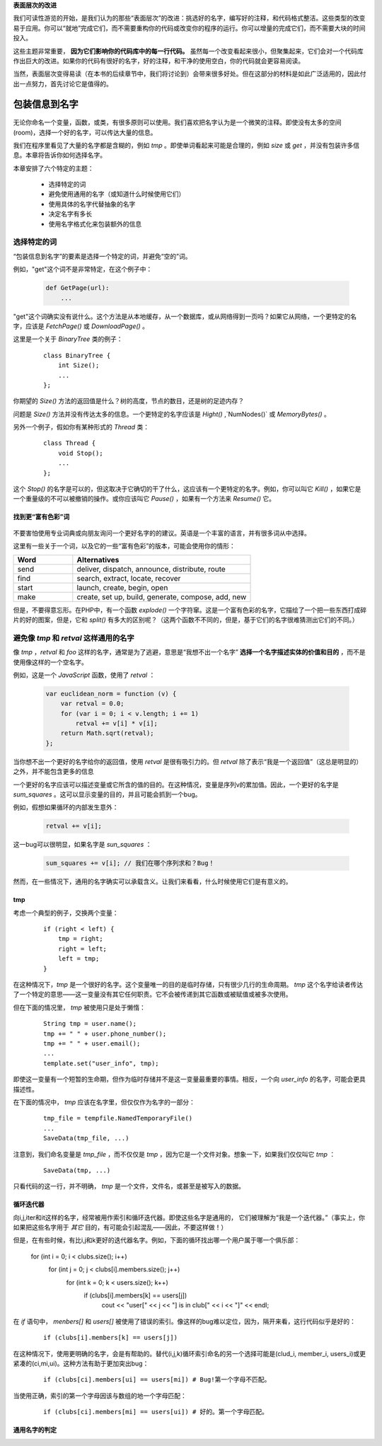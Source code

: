 .. part1index:

**表面层次的改进**

我们可读性游览的开始，是我们认为的那些“表面层次”的改进：挑选好的名字，编写好的注释，和代码格式整洁。这些类型的改变易于应用。你可以“就地”完成它们，而不需要重构你的代码或改变你的程序的运行。你可以增量的完成它们，而不需要大块的时间投入。

这些主题非常重要， **因为它们影响你的代码库中的每一行代码。** 虽然每一个改变看起来很小，但聚集起来，它们会对一个代码库作出巨大的改进。如果你的代码有很好的名字，好的注释，和干净的使用空白，你的代码就会更容易阅读。

当然，表面层次变得易读（在本书的后续章节中，我们将讨论到）会带来很多好处。但在这部分的材料是如此广泛适用的，因此付出一点努力，首先讨论它是值得的。

.. chp2index:

包装信息到名字
=================

.. figure:: _static/2.*
   :align: center

无论你命名一个变量，函数，或类，有很多原则可以使用。我们喜欢把名字认为是一个微笑的注释。即使没有太多的空间(room)，选择一个好的名字，可以传达大量的信息。

.. ttip::

   **KEY IDEA**

   **包装信息到你的名字**

我们在程序里看见了大量的名字都是含糊的，例如 `tmp` 。即使单词看起来可能是合理的，例如 `size` 或 `get` ，并没有包装许多信息。本章将告诉你如何选择名字。

本章安排了六个特定的主题： 

 * 选择特定的词
 * 避免使用通用的名字（或知道什么时候使用它们）
 * 使用具体的名字代替抽象的名字
 * 决定名字有多长
 * 使用名字格式化来包装额外的信息

选择特定的词
------------------

“包装信息到名字”的要素是选择一个特定的词，并避免“空的”词。

例如，"get"这个词不是非常特定，在这个例子中： 

  .. code-block:: python

    def GetPage(url):
        ...

"get"这个词确实没有说什么。这个方法是从本地缓存，从一个数据库，或从网络得到一页吗？如果它从网络，一个更特定的名字，应该是 `FetchPage()` 或 `DownloadPage()` 。

这里是一个关于 `BinaryTree` 类的例子： 

  ::

    class BinaryTree {
        int Size();
        ...
    };

你期望的 `Size()` 方法的返回值是什么？树的高度，节点的数目，还是树的足迹内存？

问题是 `Size()` 方法并没有传达太多的信息。一个更特定的名字应该是 `Hight()` ,`NumNodes()` 或 `MemoryBytes()` 。

另外一个例子，假如你有某种形式的 `Thread` 类： 

  ::

   class Thread {
       void Stop();
       ...
   };

这个 `Stop()` 的名字是可以的，但这取决于它确切的干了什么，这应该有一个更特定的名字。例如，你可以叫它 `Kill()` ，如果它是一个重量级的不可以被撤销的操作。或你应该叫它 `Pause()` ，如果有一个方法来 `Resume()` 它。

找到更“富有色彩”词
+++++++++++++++++++++

\

.. figure:: _static/2-1.*
   :align: center

不要害怕使用专业词典或向朋友询问一个更好名字的的建议。英语是一个丰富的语言，并有很多词从中选择。

这里有一些关于一个词，以及它的一些“富有色彩”的版本，可能会使用你的情形：

.. list-table::
   :widths: 10, 30
   :header-rows: 1

   * - Word
     - Alternatives
   * - send
     - deliver, dispatch, announce, distribute, route
   * - find
     - search, extract, locate, recover
   * - start
     - launch, create, begin, open
   * - make
     - create, set up, build, generate, compose, add, new

但是，不要得意忘形。在PHP中，有一个函数 `explode()` 一个字符窜。这是一个富有色彩的名字，它描绘了一个把一些东西打成碎片的好的图案，但是，它和 `split()` 有多大的区别呢？（这两个函数不不同的，但是，基于它们的名字很难猜测出它们的不同。）

.. ttip::

   **KEY IDEA**

   **是明确的和精确的比是可爱的更好。**


避免像 `tmp` 和 `retval` 这样通用的名字
------------------------------------------

像 `tmp` ，`retval` 和 `foo` 这样的名字，通常是为了逃避，意思是“我想不出一个名字” **选择一个名字描述实体的价值和目的** ，而不是使用像这样的一个空名字。

例如，这是一个 `JavaScript` 函数，使用了 `retval` ：

  .. code-block:: javascript

    var euclidean_norm = function (v) {
        var retval = 0.0;
        for (var i = 0; i < v.length; i += 1)
            retval += v[i] * v[i];
        return Math.sqrt(retval);
    };

当你想不出一个更好的名字给你的返回值，使用 `retval` 是很有吸引力的。但 `retval` 除了表示“我是一个返回值”（这总是明显的）之外，并不能包含更多的信息

一个更好的名字应该可以描述变量或它所含的值的目的。在这种情况，变量是序列v的累加值。因此，一个更好的名字是 `sum_squares` 。这可以显示变量的目的，并且可能会抓到一个bug。

例如，假想如果循环的内部发生意外：

  .. code-block:: javascript

    retval += v[i];

这一bug可以很明显，如果名字是 `sun_squares` ：

  .. code-block:: javascript

    sum_squares += v[i]; // 我们在哪个序列求和？Bug！

.. twarning::

   **ADVICE**

   **retval这个名字并不能包装更多信息。代之，使用一个可以描述变量的值的名字**

然而，在一些情况下，通用的名字确实可以承载含义。让我们来看看，什么时候使用它们是有意义的。

tmp
+++++

考虑一个典型的例子，交换两个变量：

  ::

    if (right < left) {
        tmp = right;
        right = left;
        left = tmp;
    }

在这种情况下，`tmp` 是一个很好的名字。这个变量唯一的目的是临时存储，只有很少几行的生命周期。 `tmp` 这个名字给读者传达了一个特定的意思——这一变量没有其它任何职责。它不会被传递到其它函数或被赋值或被多次使用。

但在下面的情况里， `tmp` 被使用只是处于懒惰：

  ::

    String tmp = user.name();
    tmp += " " + user.phone_number();
    tmp += " " + user.email();
    ...
    template.set("user_info", tmp);

即使这一变量有一个短暂的生命期，但作为临时存储并不是这一变量最重要的事情。相反，一个向 `user_info` 的名字，可能会更具描述性。

在下面的情况中， `tmp` 应该在名字里，但仅仅作为名字的一部分：

  ::

    tmp_file = tempfile.NamedTemporaryFile()
    ...
    SaveData(tmp_file, ...)

注意到，我们命名变量是 `tmp_file` ，而不仅仅是 `tmp` ，因为它是一个文件对象。想象一下，如果我们仅仅叫它 `tmp` ：

  ::

    SaveData(tmp, ...)

只看代码的这一行，并不明确， `tmp` 是一个文件，文件名，或甚至是被写入的数据。

.. twarning::

   **ADVICE**

   **名字 `tmp` 应该只被用于短生命期和临时的情况，是这一变量最重要的事实。**

循环迭代器
++++++++++++

向i,j,iter和it这样的名字，经常被用作索引和循环迭代器。即使这些名字是通用的，
它们被理解为“我是一个迭代器。”（事实上，你如果把这些名字用于 *其它* 目的，有可能会引起混乱——因此，不要这样做！）

但是，在有些时候，有比i,j和k更好的迭代器名字。例如，下面的循环找出哪一个用户属于哪一个俱乐部： 

  ::

  for (int i = 0; i < clubs.size(); i++)
    for (int j = 0; j < clubs[i].members.size(); j++)
        for (int k = 0; k < users.size(); k++)
            if (clubs[i].members[k] == users[j])
                cout << "user[" << j << "] is in club[" << i << "]" << endl;

在 `if` 语句中， `menbers[]` 和 `users[]` 被使用了错误的索引。像这样的bug难以定位，因为，隔开来看，这行代码似乎是好的：

  ::

    if (clubs[i].members[k] == users[j])

在这种情况下，使用更明确的名字，会是有帮助的。替代(i,j,k)循环索引命名的另一个选择可能是(clud_i, member_i, users_i)或更紧凑的(ci,mi,ui)。这种方法有助于更加突出bug： 

  ::

    if (clubs[ci].members[ui] == users[mi]) # Bug!第一个字母不匹配。

当使用正确，索引的第一个字母因该与数组的地一个字母匹配：

  ::

    if (clubs[ci].members[mi] == users[ui]) # 好的。第一个字母匹配。

通用名字的判定
++++++++++++++++++




